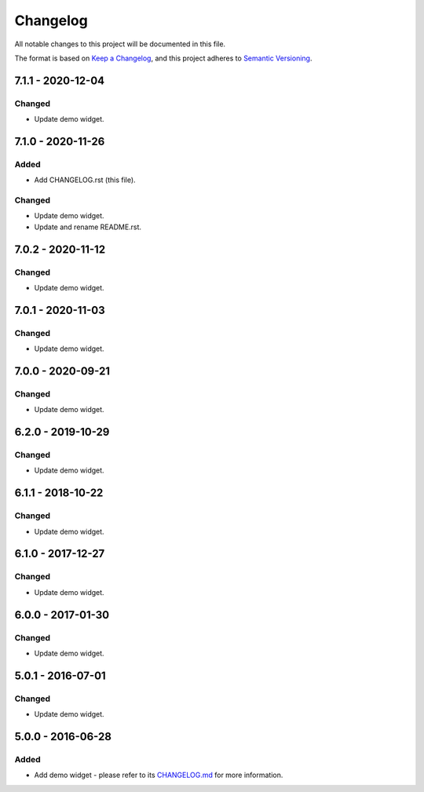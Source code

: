 ===========
 Changelog
===========

All notable changes to this project will be documented in this file.

The format is based on `Keep a Changelog <https://keepachangelog.com/en/1.0.0/>`_,
and this project adheres to `Semantic Versioning <https://semver.org/spec/v2.0.0.html>`_.

--------------------
 7.1.1 - 2020-12-04
--------------------

Changed
=======

- Update demo widget.

--------------------
 7.1.0 - 2020-11-26
--------------------

Added
=====

- Add CHANGELOG.rst (this file).

Changed
=======

- Update demo widget.
- Update and rename README.rst.

--------------------
 7.0.2 - 2020-11-12
--------------------

Changed
=======

- Update demo widget.

--------------------
 7.0.1 - 2020-11-03
--------------------

Changed
=======

- Update demo widget.

--------------------
 7.0.0 - 2020-09-21
--------------------

Changed
=======

- Update demo widget.

--------------------
 6.2.0 - 2019-10-29
--------------------

Changed
=======

- Update demo widget.

--------------------
 6.1.1 - 2018-10-22
--------------------

Changed
=======

- Update demo widget.

--------------------
 6.1.0 - 2017-12-27
--------------------

Changed
=======

- Update demo widget.

--------------------
 6.0.0 - 2017-01-30
--------------------

Changed
=======

- Update demo widget.

--------------------
 5.0.1 - 2016-07-01
--------------------

Changed
=======

- Update demo widget.

--------------------
 5.0.0 - 2016-06-28
--------------------

Added
=====

- Add demo widget - please refer to its `CHANGELOG.md <com.microej.demo.widget/CHANGELOG.md>`_ for more information.

.. ReStructuredText
.. Copyright 2020 MicroEJ Corp. All rights reserved.
.. Use of this source code is governed by a BSD-style license that can be found with this software.

